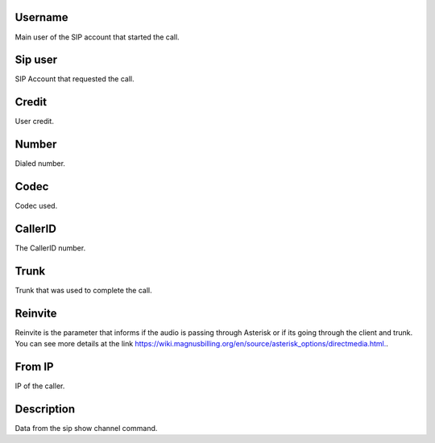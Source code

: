 
.. _callOnLine-idUserusername:

Username
--------

| Main user of the SIP account that started the call.




.. _callOnLine-sip-account:

Sip user
--------

| SIP Account that requested the call.




.. _callOnLine-idUsercredit:

Credit
------

| User credit.




.. _callOnLine-ndiscado:

Number
------

| Dialed number.




.. _callOnLine-codec:

Codec
-----

| Codec used.




.. _callOnLine-callerid:

CallerID
--------

| The CallerID number.




.. _callOnLine-tronco:

Trunk
-----

| Trunk that was used to complete the call.




.. _callOnLine-reinvite:

Reinvite
--------

| Reinvite is the parameter that informs if the audio is passing through Asterisk or if its going through the client and trunk. You can see more details at the link `https://wiki.magnusbilling.org/en/source/asterisk_options/directmedia.html.  <https://wiki.magnusbilling.org/en/source/asterisk_options/directmedia.html.>`_.




.. _callOnLine-from-ip:

From IP
-------

| IP of the caller.




.. _callOnLine-description:

Description
-----------

| Data from the sip show channel command.



